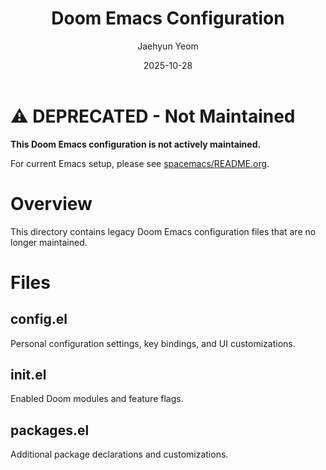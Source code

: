 #+TITLE: Doom Emacs Configuration
#+AUTHOR: Jaehyun Yeom
#+DATE: 2025-10-28

* ⚠️ DEPRECATED - Not Maintained

*This Doom Emacs configuration is not actively maintained.*

For current Emacs setup, please see [[file:../../spacemacs/README.org][spacemacs/README.org]].

* Overview

This directory contains legacy Doom Emacs configuration files that are no longer maintained.

* Files

** config.el
Personal configuration settings, key bindings, and UI customizations.

** init.el
Enabled Doom modules and feature flags.

** packages.el
Additional package declarations and customizations.
